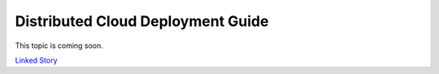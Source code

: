==================================
Distributed Cloud Deployment Guide
==================================

This topic is coming soon.

.. Linked Story does not yet exist.

`Linked Story <https://storyboard.openstack.org/#!/story/2005013>`__

